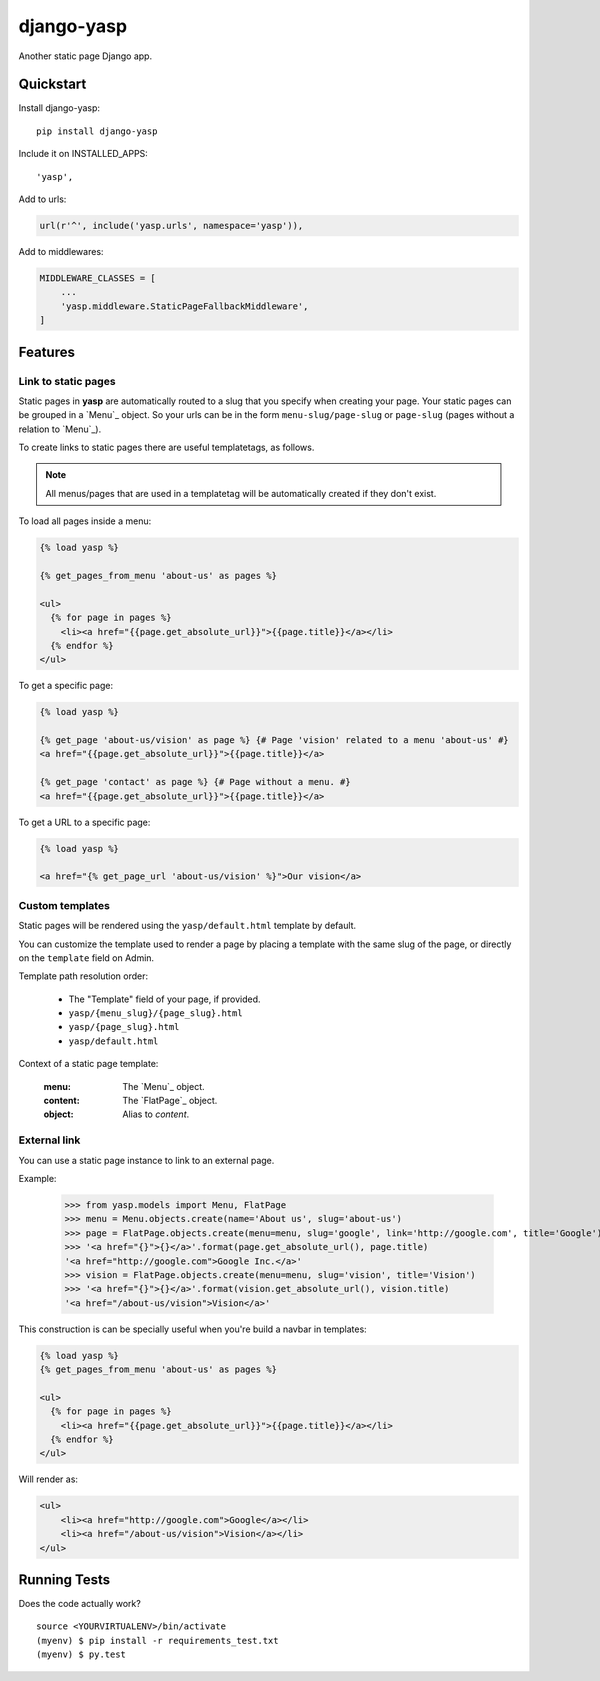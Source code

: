 ===========
django-yasp
===========

.. image:: https://badge.fury.io/py/django-yasp.png
    :target: https://badge.fury.io/py/django-yasp

.. image:: https://travis-ci.org/fgmacedo/django-yasp.png?branch=master
    :target: https://travis-ci.org/fgmacedo/django-yasp

Another static page Django app.

Quickstart
----------

Install django-yasp::

    pip install django-yasp

Include it on INSTALLED_APPS::

    'yasp',

Add to urls:

.. code-block:: python

    url(r'^', include('yasp.urls', namespace='yasp')),

Add to middlewares:

.. code-block:: python

    MIDDLEWARE_CLASSES = [
        ...
        'yasp.middleware.StaticPageFallbackMiddleware',
    ]


Features
--------

Link to static pages
====================

Static pages in **yasp** are automatically routed to a slug that you specify when
creating your page. Your static pages can be grouped in a `Menu`_ object. So
your urls can be in the form ``menu-slug/page-slug`` or ``page-slug`` (pages
without a relation to `Menu`_).

To create links to static pages there are useful templatetags, as follows.

.. note::

    All menus/pages that are used in a templatetag will be automatically
    created if they don't exist.


To load all pages inside a menu:

.. code-block:: django

    {% load yasp %}

    {% get_pages_from_menu 'about-us' as pages %}

    <ul>
      {% for page in pages %}
        <li><a href="{{page.get_absolute_url}}">{{page.title}}</a></li>
      {% endfor %}
    </ul>


To get a specific page:

.. code-block:: django

    {% load yasp %}

    {% get_page 'about-us/vision' as page %} {# Page 'vision' related to a menu 'about-us' #}
    <a href="{{page.get_absolute_url}}">{{page.title}}</a>

    {% get_page 'contact' as page %} {# Page without a menu. #}
    <a href="{{page.get_absolute_url}}">{{page.title}}</a>

To get a URL to a specific page:

.. code-block:: django

    {% load yasp %}

    <a href="{% get_page_url 'about-us/vision' %}">Our vision</a>


Custom templates
================

Static pages will be rendered using the ``yasp/default.html`` template by
default.

You can customize the template used to render a page by placing a template with
the same slug of the page, or directly on the ``template`` field on Admin.

Template path resolution order:

    * The "Template" field of your page, if provided.
    * ``yasp/{menu_slug}/{page_slug}.html``
    * ``yasp/{page_slug}.html``
    * ``yasp/default.html``


Context of a static page template:

    :menu:  The `Menu`_ object.
    :content: The `FlatPage`_ object.
    :object: Alias to `content`.


External link
=============

You can use a static page instance to link to an external page.

Example:

    >>> from yasp.models import Menu, FlatPage
    >>> menu = Menu.objects.create(name='About us', slug='about-us')
    >>> page = FlatPage.objects.create(menu=menu, slug='google', link='http://google.com', title='Google')
    >>> '<a href="{}">{}</a>'.format(page.get_absolute_url(), page.title)
    '<a href="http://google.com">Google Inc.</a>'
    >>> vision = FlatPage.objects.create(menu=menu, slug='vision', title='Vision')
    >>> '<a href="{}">{}</a>'.format(vision.get_absolute_url(), vision.title)
    '<a href="/about-us/vision">Vision</a>'

This construction is can be specially useful when you're build a navbar in
templates:

.. code-block:: django

    {% load yasp %}
    {% get_pages_from_menu 'about-us' as pages %}

    <ul>
      {% for page in pages %}
        <li><a href="{{page.get_absolute_url}}">{{page.title}}</a></li>
      {% endfor %}
    </ul>


Will render as:

.. code-block:: html

    <ul>
        <li><a href="http://google.com">Google</a></li>
        <li><a href="/about-us/vision">Vision</a></li>
    </ul>



Running Tests
--------------

Does the code actually work?

::

    source <YOURVIRTUALENV>/bin/activate
    (myenv) $ pip install -r requirements_test.txt
    (myenv) $ py.test
